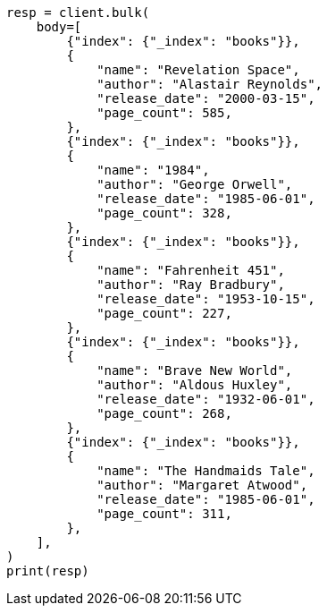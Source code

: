 // getting-started.asciidoc:104

[source, python]
----
resp = client.bulk(
    body=[
        {"index": {"_index": "books"}},
        {
            "name": "Revelation Space",
            "author": "Alastair Reynolds",
            "release_date": "2000-03-15",
            "page_count": 585,
        },
        {"index": {"_index": "books"}},
        {
            "name": "1984",
            "author": "George Orwell",
            "release_date": "1985-06-01",
            "page_count": 328,
        },
        {"index": {"_index": "books"}},
        {
            "name": "Fahrenheit 451",
            "author": "Ray Bradbury",
            "release_date": "1953-10-15",
            "page_count": 227,
        },
        {"index": {"_index": "books"}},
        {
            "name": "Brave New World",
            "author": "Aldous Huxley",
            "release_date": "1932-06-01",
            "page_count": 268,
        },
        {"index": {"_index": "books"}},
        {
            "name": "The Handmaids Tale",
            "author": "Margaret Atwood",
            "release_date": "1985-06-01",
            "page_count": 311,
        },
    ],
)
print(resp)
----